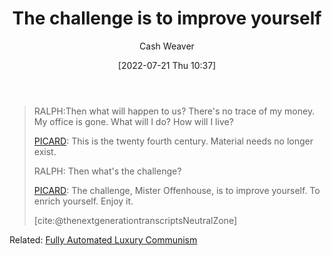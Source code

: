:PROPERTIES:
:ID:       b14ec1e9-5ac3-4c1a-a309-643515a10d84
:END:
#+title: The challenge is to improve yourself
#+author: Cash Weaver
#+date: [2022-07-21 Thu 10:37]
#+filetags: :quote:

#+begin_quote
RALPH:Then what will happen to us? There's no trace of my money. My office is gone. What will I do? How will I live?

[[id:82fea329-613f-4398-b416-eca19a5281dd][PICARD]]: This is the twenty fourth century. Material needs no longer exist.

RALPH: Then what's the challenge?

[[id:82fea329-613f-4398-b416-eca19a5281dd][PICARD]]: The challenge, Mister Offenhouse, is to improve yourself. To enrich yourself. Enjoy it.

[cite:@thenextgenerationtranscriptsNeutralZone] 
#+end_quote

Related: [[id:043438c3-d647-4fe0-a29b-cd1c44e9e3e7][Fully Automated Luxury Communism]]

#+print_bibliography:
* Anki :noexport:
:PROPERTIES:
:ANKI_DECK: Default
:END:
